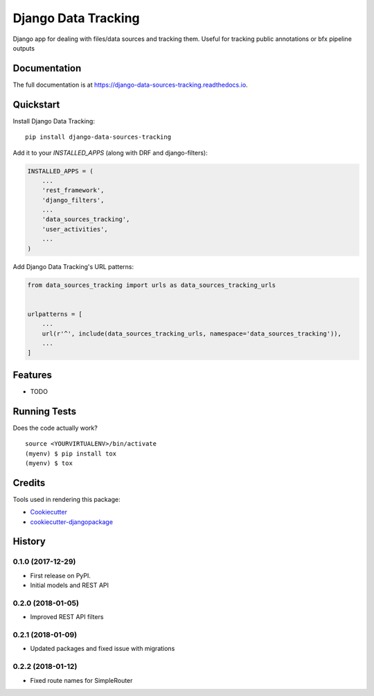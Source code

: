 =============================
Django Data Tracking
=============================

.. image:: https://badge.fury.io/py/django-data-sources-tracking.svg
    :target: https://badge.fury.io/py/django-data-sources-tracking

.. image:: https://travis-ci.org/chopdgd/django-data-sources-tracking.svg?branch=develop
    :target: https://travis-ci.org/chopdgd/django-data-sources-tracking

.. image:: https://codecov.io/gh/chopdgd/django-data-sources-tracking/branch/develop/graph/badge.svg
    :target: https://codecov.io/gh/chopdgd/django-data-sources-tracking

.. image:: https://pyup.io/repos/github/chopdgd/django-data-sources-tracking/shield.svg
    :target: https://pyup.io/repos/github/chopdgd/django-data-sources-tracking/
    :alt: Updates

.. image:: https://pyup.io/repos/github/chopdgd/django-data-sources-tracking/python-3-shield.svg
    :target: https://pyup.io/repos/github/chopdgd/django-data-sources-tracking/
    :alt: Python 3


Django app for dealing with files/data sources and tracking them. Useful for tracking public annotations or bfx pipeline outputs

Documentation
-------------

The full documentation is at https://django-data-sources-tracking.readthedocs.io.

Quickstart
----------

Install Django Data Tracking::

    pip install django-data-sources-tracking

Add it to your `INSTALLED_APPS` (along with DRF and django-filters):

.. code-block:: python

    INSTALLED_APPS = (
        ...
        'rest_framework',
        'django_filters',
        ...
        'data_sources_tracking',
        'user_activities',
        ...
    )

Add Django Data Tracking's URL patterns:

.. code-block:: python

    from data_sources_tracking import urls as data_sources_tracking_urls


    urlpatterns = [
        ...
        url(r'^', include(data_sources_tracking_urls, namespace='data_sources_tracking')),
        ...
    ]

Features
--------

* TODO

Running Tests
-------------

Does the code actually work?

::

    source <YOURVIRTUALENV>/bin/activate
    (myenv) $ pip install tox
    (myenv) $ tox

Credits
-------

Tools used in rendering this package:

*  Cookiecutter_
*  `cookiecutter-djangopackage`_

.. _Cookiecutter: https://github.com/audreyr/cookiecutter
.. _`cookiecutter-djangopackage`: https://github.com/pydanny/cookiecutter-djangopackage




History
-------

0.1.0 (2017-12-29)
++++++++++++++++++

* First release on PyPI.
* Initial models and REST API

0.2.0 (2018-01-05)
++++++++++++++++++

* Improved REST API filters

0.2.1 (2018-01-09)
++++++++++++++++++

* Updated packages and fixed issue with migrations

0.2.2 (2018-01-12)
++++++++++++++++++

* Fixed route names for SimpleRouter



